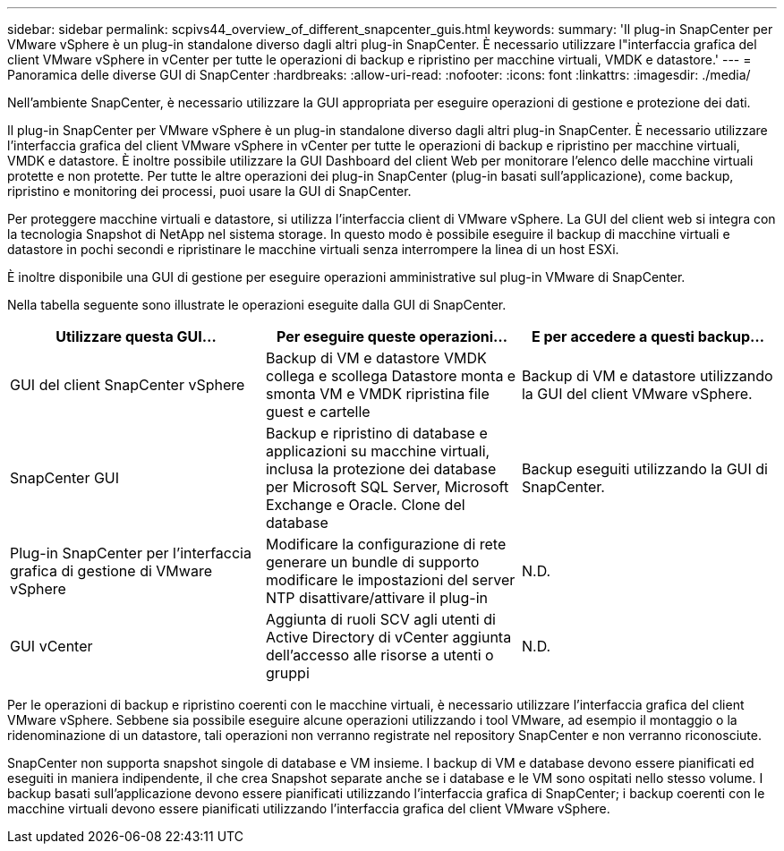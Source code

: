---
sidebar: sidebar 
permalink: scpivs44_overview_of_different_snapcenter_guis.html 
keywords:  
summary: 'Il plug-in SnapCenter per VMware vSphere è un plug-in standalone diverso dagli altri plug-in SnapCenter. È necessario utilizzare l"interfaccia grafica del client VMware vSphere in vCenter per tutte le operazioni di backup e ripristino per macchine virtuali, VMDK e datastore.' 
---
= Panoramica delle diverse GUI di SnapCenter
:hardbreaks:
:allow-uri-read: 
:nofooter: 
:icons: font
:linkattrs: 
:imagesdir: ./media/


[role="lead"]
Nell'ambiente SnapCenter, è necessario utilizzare la GUI appropriata per eseguire operazioni di gestione e protezione dei dati.

Il plug-in SnapCenter per VMware vSphere è un plug-in standalone diverso dagli altri plug-in SnapCenter. È necessario utilizzare l'interfaccia grafica del client VMware vSphere in vCenter per tutte le operazioni di backup e ripristino per macchine virtuali, VMDK e datastore. È inoltre possibile utilizzare la GUI Dashboard del client Web per monitorare l'elenco delle macchine virtuali protette e non protette. Per tutte le altre operazioni dei plug-in SnapCenter (plug-in basati sull'applicazione), come backup, ripristino e monitoring dei processi, puoi usare la GUI di SnapCenter.

Per proteggere macchine virtuali e datastore, si utilizza l'interfaccia client di VMware vSphere. La GUI del client web si integra con la tecnologia Snapshot di NetApp nel sistema storage. In questo modo è possibile eseguire il backup di macchine virtuali e datastore in pochi secondi e ripristinare le macchine virtuali senza interrompere la linea di un host ESXi.

È inoltre disponibile una GUI di gestione per eseguire operazioni amministrative sul plug-in VMware di SnapCenter.

Nella tabella seguente sono illustrate le operazioni eseguite dalla GUI di SnapCenter.

|===
| Utilizzare questa GUI… | Per eseguire queste operazioni... | E per accedere a questi backup... 


| GUI del client SnapCenter vSphere | Backup di VM e datastore VMDK collega e scollega Datastore monta e smonta VM e VMDK ripristina file guest e cartelle | Backup di VM e datastore utilizzando la GUI del client VMware vSphere. 


| SnapCenter GUI | Backup e ripristino di database e applicazioni su macchine virtuali, inclusa la protezione dei database per Microsoft SQL Server, Microsoft Exchange e Oracle. Clone del database | Backup eseguiti utilizzando la GUI di SnapCenter. 


| Plug-in SnapCenter per l'interfaccia grafica di gestione di VMware vSphere | Modificare la configurazione di rete generare un bundle di supporto modificare le impostazioni del server NTP disattivare/attivare il plug-in | N.D. 


| GUI vCenter | Aggiunta di ruoli SCV agli utenti di Active Directory di vCenter aggiunta dell'accesso alle risorse a utenti o gruppi | N.D. 
|===
Per le operazioni di backup e ripristino coerenti con le macchine virtuali, è necessario utilizzare l'interfaccia grafica del client VMware vSphere. Sebbene sia possibile eseguire alcune operazioni utilizzando i tool VMware, ad esempio il montaggio o la ridenominazione di un datastore, tali operazioni non verranno registrate nel repository SnapCenter e non verranno riconosciute.

SnapCenter non supporta snapshot singole di database e VM insieme. I backup di VM e database devono essere pianificati ed eseguiti in maniera indipendente, il che crea Snapshot separate anche se i database e le VM sono ospitati nello stesso volume. I backup basati sull'applicazione devono essere pianificati utilizzando l'interfaccia grafica di SnapCenter; i backup coerenti con le macchine virtuali devono essere pianificati utilizzando l'interfaccia grafica del client VMware vSphere.
